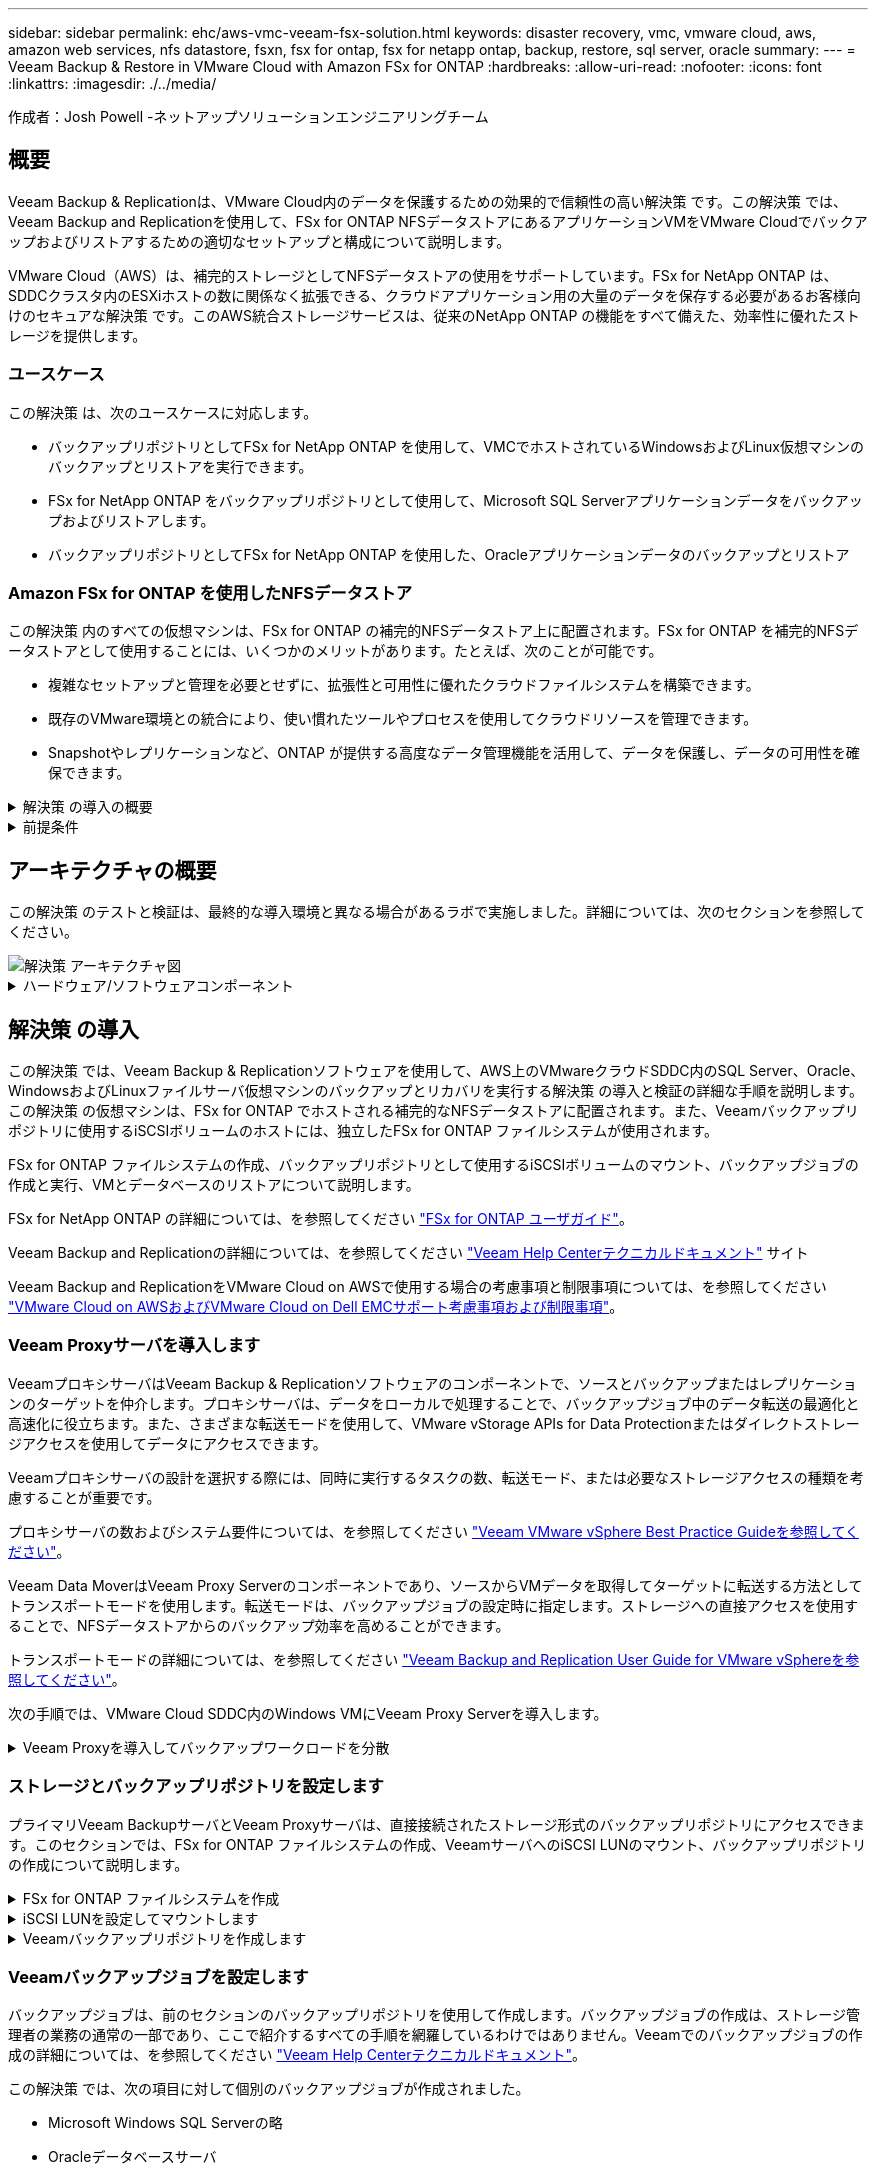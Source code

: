 ---
sidebar: sidebar 
permalink: ehc/aws-vmc-veeam-fsx-solution.html 
keywords: disaster recovery, vmc, vmware cloud, aws, amazon web services, nfs datastore, fsxn, fsx for ontap, fsx for netapp ontap, backup, restore, sql server, oracle 
summary:  
---
= Veeam Backup & Restore in VMware Cloud with Amazon FSx for ONTAP
:hardbreaks:
:allow-uri-read: 
:nofooter: 
:icons: font
:linkattrs: 
:imagesdir: ./../media/


[role="lead"]
作成者：Josh Powell -ネットアップソリューションエンジニアリングチーム



== 概要

Veeam Backup & Replicationは、VMware Cloud内のデータを保護するための効果的で信頼性の高い解決策 です。この解決策 では、Veeam Backup and Replicationを使用して、FSx for ONTAP NFSデータストアにあるアプリケーションVMをVMware Cloudでバックアップおよびリストアするための適切なセットアップと構成について説明します。

VMware Cloud（AWS）は、補完的ストレージとしてNFSデータストアの使用をサポートしています。FSx for NetApp ONTAP は、SDDCクラスタ内のESXiホストの数に関係なく拡張できる、クラウドアプリケーション用の大量のデータを保存する必要があるお客様向けのセキュアな解決策 です。このAWS統合ストレージサービスは、従来のNetApp ONTAP の機能をすべて備えた、効率性に優れたストレージを提供します。



=== ユースケース

この解決策 は、次のユースケースに対応します。

* バックアップリポジトリとしてFSx for NetApp ONTAP を使用して、VMCでホストされているWindowsおよびLinux仮想マシンのバックアップとリストアを実行できます。
* FSx for NetApp ONTAP をバックアップリポジトリとして使用して、Microsoft SQL Serverアプリケーションデータをバックアップおよびリストアします。
* バックアップリポジトリとしてFSx for NetApp ONTAP を使用した、Oracleアプリケーションデータのバックアップとリストア




=== Amazon FSx for ONTAP を使用したNFSデータストア

この解決策 内のすべての仮想マシンは、FSx for ONTAP の補完的NFSデータストア上に配置されます。FSx for ONTAP を補完的NFSデータストアとして使用することには、いくつかのメリットがあります。たとえば、次のことが可能です。

* 複雑なセットアップと管理を必要とせずに、拡張性と可用性に優れたクラウドファイルシステムを構築できます。
* 既存のVMware環境との統合により、使い慣れたツールやプロセスを使用してクラウドリソースを管理できます。
* Snapshotやレプリケーションなど、ONTAP が提供する高度なデータ管理機能を活用して、データを保護し、データの可用性を確保できます。


.解決策 の導入の概要
[%collapsible]
====
以下のリストには、Veeam Backup & Replicationの設定、バックアップリポジトリとしてFSx for ONTAP を使用したバックアップジョブとリストアジョブの実行、SQL ServerとOracleのVMとデータベースのリストアに必要な手順の概要が記載されています。

. Veeam Backup & ReplicationのiSCSIバックアップリポジトリとして使用するFSx for ONTAP ファイルシステムを作成します。
. Veeamプロキシを導入して、バックアップワークロードを分散し、FSx for ONTAP でホストされたiSCSIバックアップリポジトリをマウントします。
. SQL Server、Oracle、Linux、Windowsの仮想マシンをバックアップするようにVeeam Backup Jobsを設定します。
. SQL Server仮想マシンおよび個 々 のデータベースをリストアします。
. Oracle仮想マシンおよび個 々 のデータベースをリストアします。


====
.前提条件
[%collapsible]
====
この解決策 の目的は、VMware Cloudで実行され、FSx for NetApp ONTAP でホストされるNFSデータストア上に配置された仮想マシンのデータ保護について説明することです。この解決策 は、次のコンポーネントが構成され、使用可能な状態にあることを前提としています。

. FSx for ONTAP ファイルシステムで、VMware Cloudに接続された1つ以上のNFSデータストアを使用します。
. Veeam Backup & ReplicationソフトウェアがインストールされたMicrosoft Windows Server VM。
+
** vCenter Serverが、IPアドレスまたは完全修飾ドメイン名を使用してVeeam Backup & Replicationサーバによって検出されている。


. 解決策 の導入時にVeeamバックアッププロキシコンポーネントとともにインストールするMicrosoft Windows Server VM。
. Microsoft SQL Server VMとVMDKおよびアプリケーションデータがFSx for ONTAP NFSデータストアに格納されている。この解決策 では、2つのSQLデータベースを2つの独立したVMDKに格納しました。
+
** 注：ベストプラクティスとして、データベースとトランザクションログファイルは別 々 のドライブに配置します。これにより、パフォーマンスと信頼性が向上します。これは、トランザクションログがシーケンシャルに書き込まれるのに対し、データベースファイルはランダムに書き込まれるためです。


. OracleデータベースVMとVMDKおよびアプリケーションデータがFSx for ONTAP NFSデータストアに格納されている。
. FSx for ONTAP NFSデータストア上に配置されたVMDKを使用したLinuxおよびWindowsのファイルサーバVM。
. Veeamには、バックアップ環境のサーバとコンポーネント間の通信に特定のTCPポートが必要です。Veeamバックアップインフラコンポーネントでは、必要なファイアウォールルールが自動的に作成されます。ネットワークポート要件の詳細なリストについては、の「ポート」のセクションを参照してください https://helpcenter.veeam.com/docs/backup/vsphere/used_ports.html?zoom_highlight=network+ports&ver=120["Veeam Backup and Replication User Guide for VMware vSphereを参照してください"]。


====


== アーキテクチャの概要

この解決策 のテストと検証は、最終的な導入環境と異なる場合があるラボで実施しました。詳細については、次のセクションを参照してください。

image::aws-vmc-veeam-00.png[解決策 アーキテクチャ図]

.ハードウェア/ソフトウェアコンポーネント
[%collapsible]
====
この解決策 の目的は、VMware Cloudで実行され、FSx for NetApp ONTAP でホストされるNFSデータストア上に配置された仮想マシンのデータ保護について説明することです。この解決策 では、次のコンポーネントが設定済みで、使用可能な状態であることを前提としています。

* Microsoft Windows VMはFSx for ONTAP NFSデータストアに配置されます
* FSx for ONTAP NFSデータストアにあるLinux（CentOS）VM
* FSx for ONTAP NFSデータストアに配置されたMicrosoft SQL Server VM
+
** 2つのデータベースが別 々 のVMDKにホストされている


* Oracle VMはFSx for ONTAP NFSデータストアに配置されます


====


== 解決策 の導入

この解決策 では、Veeam Backup & Replicationソフトウェアを使用して、AWS上のVMwareクラウドSDDC内のSQL Server、Oracle、WindowsおよびLinuxファイルサーバ仮想マシンのバックアップとリカバリを実行する解決策 の導入と検証の詳細な手順を説明します。この解決策 の仮想マシンは、FSx for ONTAP でホストされる補完的なNFSデータストアに配置されます。また、Veeamバックアップリポジトリに使用するiSCSIボリュームのホストには、独立したFSx for ONTAP ファイルシステムが使用されます。

FSx for ONTAP ファイルシステムの作成、バックアップリポジトリとして使用するiSCSIボリュームのマウント、バックアップジョブの作成と実行、VMとデータベースのリストアについて説明します。

FSx for NetApp ONTAP の詳細については、を参照してください https://docs.aws.amazon.com/fsx/latest/ONTAPGuide/what-is-fsx-ontap.html["FSx for ONTAP ユーザガイド"^]。

Veeam Backup and Replicationの詳細については、を参照してください https://www.veeam.com/documentation-guides-datasheets.html?productId=8&version=product%3A8%2F221["Veeam Help Centerテクニカルドキュメント"^] サイト

Veeam Backup and ReplicationをVMware Cloud on AWSで使用する場合の考慮事項と制限事項については、を参照してください https://www.veeam.com/kb2414["VMware Cloud on AWSおよびVMware Cloud on Dell EMCサポート考慮事項および制限事項"]。



=== Veeam Proxyサーバを導入します

VeeamプロキシサーバはVeeam Backup & Replicationソフトウェアのコンポーネントで、ソースとバックアップまたはレプリケーションのターゲットを仲介します。プロキシサーバは、データをローカルで処理することで、バックアップジョブ中のデータ転送の最適化と高速化に役立ちます。また、さまざまな転送モードを使用して、VMware vStorage APIs for Data Protectionまたはダイレクトストレージアクセスを使用してデータにアクセスできます。

Veeamプロキシサーバの設計を選択する際には、同時に実行するタスクの数、転送モード、または必要なストレージアクセスの種類を考慮することが重要です。

プロキシサーバの数およびシステム要件については、を参照してください https://bp.veeam.com/vbr/2_Design_Structures/D_Veeam_Components/D_backup_proxies/vmware_proxies.html["Veeam VMware vSphere Best Practice Guideを参照してください"]。

Veeam Data MoverはVeeam Proxy Serverのコンポーネントであり、ソースからVMデータを取得してターゲットに転送する方法としてトランスポートモードを使用します。転送モードは、バックアップジョブの設定時に指定します。ストレージへの直接アクセスを使用することで、NFSデータストアからのバックアップ効率を高めることができます。

トランスポートモードの詳細については、を参照してください https://helpcenter.veeam.com/docs/backup/vsphere/transport_modes.html?ver=120["Veeam Backup and Replication User Guide for VMware vSphereを参照してください"]。

次の手順では、VMware Cloud SDDC内のWindows VMにVeeam Proxy Serverを導入します。

.Veeam Proxyを導入してバックアップワークロードを分散
[%collapsible]
====
この手順では、Veeamプロキシを既存のWindows VMに導入します。これにより、プライマリVeeam Backup ServerとVeeam Proxyの間でバックアップジョブを分散させることができます。

. Veeam Backup and Replicationサーバで、管理コンソールを開き、左下のメニューから*[バックアップインフラストラクチャ]*を選択します。
. [バックアッププロキシ]*を右クリックし、*[VMwareバックアッププロキシの追加...]*をクリックしてウィザードを開きます。
+
image::aws-vmc-veeam-04.png[[Add Veeam backup proxy]ウィザードを開きます]

. VMware Proxyの追加*ウィザードで*新規追加...*ボタンをクリックして、新しいプロキシサーバーを追加します。
+
image::aws-vmc-veeam-05.png[新しいサーバを追加する場合に選択します]

. Microsoft Windowsを追加する場合に選択し、プロンプトに従ってサーバを追加します。
+
** DNS名またはIPアドレスを入力します
** 新しいシステムのクレデンシャルに使用するアカウントを選択するか、新しいクレデンシャルを追加します
** インストールするコンポーネントを確認し、*適用*をクリックして導入を開始します
+
image::aws-vmc-veeam-06.png[新しいサーバを追加するためのプロンプトを表示します]



. [New VMware Proxy]ウィザードに戻り、[Transport Mode]を選択します。ここでは、*自動選択*を選択しました。
+
image::aws-vmc-veeam-07.png[トランスポートモードを選択します]

. VMware Proxyから直接アクセスできるようにする、接続されているデータストアを選択します。
+
image::aws-vmc-veeam-08.png[VMware Proxyのサーバを選択します]

+
image::aws-vmc-veeam-09.png[アクセスするデータストアを選択します]

. 暗号化やスロットリングなど、必要な特定のネットワークトラフィックルールを設定して適用します。完了したら、*[適用]*ボタンをクリックして導入を完了します。
+
image::aws-vmc-veeam-10.png[ネットワークトラフィックルールを設定します]



====


=== ストレージとバックアップリポジトリを設定します

プライマリVeeam BackupサーバとVeeam Proxyサーバは、直接接続されたストレージ形式のバックアップリポジトリにアクセスできます。このセクションでは、FSx for ONTAP ファイルシステムの作成、VeeamサーバへのiSCSI LUNのマウント、バックアップリポジトリの作成について説明します。

.FSx for ONTAP ファイルシステムを作成
[%collapsible]
====
Veeamバックアップリポジトリ用のiSCSIボリュームのホストに使用するFSx for ONTAP ファイルシステムを作成します。

. AWSコンソールで、FSxに移動し、*ファイルシステムの作成*をクリックします
+
image::aws-vmc-veeam-01.png[FSx for ONTAP ファイルシステムを作成します]

. Amazon FSx for NetApp ONTAP *を選択し、* Next *を選択して続行します。
+
image::aws-vmc-veeam-02.png[[Amazon FSx for NetApp ONTAP ]を選択します]

. ファイルシステム名、導入タイプ、SSDストレージ容量、FSx for ONTAP クラスタを配置するVPCを入力します。これは、VMware Cloud内の仮想マシンネットワークと通信するように設定されたVPCである必要があります。[次へ]*をクリックします。
+
image::aws-vmc-veeam-03.png[ファイルシステム情報を入力します]

. 導入手順を確認し、* Create File System *をクリックしてファイルシステムの作成プロセスを開始します。


====
.iSCSI LUNを設定してマウントします
[%collapsible]
====
FSx for ONTAP でiSCSI LUNを作成して設定し、Veeamバックアップサーバとプロキシサーバにマウントします。これらのLUNは、あとでVeeamバックアップリポジトリの作成に使用されます。


NOTE: FSx for ONTAP でiSCSI LUNを作成するプロセスは複数の手順で構成されます。ボリューム作成の最初のステップは、Amazon FSxコンソールまたはNetApp ONTAP CLIで実行できます。


NOTE: FSx for ONTAP の使用方法の詳細については、を参照してください https://docs.aws.amazon.com/fsx/latest/ONTAPGuide/what-is-fsx-ontap.html["FSx for ONTAP ユーザガイド"^]。

. NetApp ONTAP CLIから次のコマンドを使用して初期ボリュームを作成します。
+
....
FSx-Backup::> volume create -vserver svm_name -volume vol_name -aggregate aggregate_name -size vol_size -type RW
....
. 前の手順で作成したボリュームを使用してLUNを作成します。
+
....
FSx-Backup::> lun create -vserver svm_name -path /vol/vol_name/lun_name -size size -ostype windows -space-allocation enabled
....
. VeeamバックアップサーバとプロキシサーバのiSCSI IQNを含むイニシエータグループを作成して、LUNへのアクセスを許可します。
+
....
FSx-Backup::> igroup create -vserver svm_name -igroup igroup_name -protocol iSCSI -ostype windows -initiator IQN
....
+

NOTE: 前の手順を完了するには、まずWindowsサーバのiSCSIイニシエータプロパティからIQNを取得する必要があります。

. 最後に、作成したigroupにLUNをマッピングします。
+
....
FSx-Backup::> lun mapping create -vserver svm_name -path /vol/vol_name/lun_name igroup igroup_name
....
. iSCSI LUNをマウントするには、Veeam Backup & Replication Serverにログインし、[iSCSI Initiator Properties]を開きます。[検出]タブに移動し、iSCSIターゲットのIPアドレスを入力します。
+
image::aws-vmc-veeam-11.png[iSCSIイニシエータ検出]

. [ターゲット]タブで、非アクティブなLUNをハイライト表示し、*[接続]*をクリックします。[Enable multi-path]*ボックスをオンにし、*[OK]*をクリックしてLUNに接続します。
+
image::aws-vmc-veeam-12.png[iSCSIイニシエータをLUNに接続します]

. ディスクの管理ユーティリティで、新しいLUNを初期化し、必要な名前とドライブレターでボリュームを作成します。[Enable multi-path]*ボックスをオンにし、*[OK]*をクリックしてLUNに接続します。
+
image::aws-vmc-veeam-13.png[Windowsディスクの管理]

. 同じ手順を繰り返して、iSCSIボリュームをVeeam Proxyサーバにマウントします。


====
.Veeamバックアップリポジトリを作成します
[%collapsible]
====
Veeam Backup and Replicationコンソールで、Veeam BackupサーバとVeeam Proxyサーバのバックアップリポジトリを作成します。これらのリポジトリは、仮想マシンのバックアップのバックアップターゲットとして使用されます。

. Veeam Backup and Replicationコンソールで、左下の*[バックアップインフラ]*をクリックし、*[リポジトリの追加]*を選択します
+
image::aws-vmc-veeam-14.png[新しいバックアップリポジトリを作成します]

. [New Backup Repository]ウィザードで、リポジトリの名前を入力し、ドロップダウンリストからサーバを選択して*[Populate]*ボタンをクリックし、使用するNTFSボリュームを選択します。
+
image::aws-vmc-veeam-15.png[[バックアップリポジトリサーバ]を選択します]

. 次のページで'高度なリストアを実行するときにバックアップのマウント先となるマウント・サーバを選択しますデフォルトでは、リポジトリストレージが接続されているサーバと同じです。
. 選択内容を確認し、*[適用]*をクリックしてバックアップリポジトリの作成を開始します。
+
image::aws-vmc-veeam-16.png[[Mount server]を選択します]

. 追加のプロキシサーバについて、上記の手順を繰り返します。


====


=== Veeamバックアップジョブを設定します

バックアップジョブは、前のセクションのバックアップリポジトリを使用して作成します。バックアップジョブの作成は、ストレージ管理者の業務の通常の一部であり、ここで紹介するすべての手順を網羅しているわけではありません。Veeamでのバックアップジョブの作成の詳細については、を参照してください https://www.veeam.com/documentation-guides-datasheets.html?productId=8&version=product%3A8%2F221["Veeam Help Centerテクニカルドキュメント"^]。

この解決策 では、次の項目に対して個別のバックアップジョブが作成されました。

* Microsoft Windows SQL Serverの略
* Oracleデータベースサーバ
* Windowsファイルサーバ
* Linuxファイルサーバ


.Veeamバックアップジョブを設定する際の一般的な考慮事項
[%collapsible]
====
. アプリケーション対応の処理で整合性のあるバックアップを作成し、トランザクションログ処理を実行できます。
. アプリケーション対応の処理を有効にした後、ゲストOSのクレデンシャルとは異なる可能性があるため、管理者権限を持つ正しいクレデンシャルをアプリケーションに追加します。
+
image::aws-vmc-veeam-17.png[アプリケーション処理設定]

. バックアップの保持ポリシーを管理するには、*[アーカイブ用に特定のフルバックアップを長く保持する]*をオンにし、*[設定...]*ボタンをクリックしてポリシーを設定します。
+
image::aws-vmc-veeam-18.png[長期保持ポリシー]



====


=== VeeamのフルリストアによるアプリケーションVMのリストア

アプリケーションのリストアを実行する最初のステップは、Veeamを使用したフルリストアの実行です。VMのフルリストアの電源がオンになっており、すべてのサービスが正常に実行されていることを確認しました。

サーバのリストアは、ストレージ管理者の業務の通常の一部であり、ここで説明するすべての手順を説明するわけではありません。Veeamでのフルリストアの実行の詳細については、を参照してください https://www.veeam.com/documentation-guides-datasheets.html?productId=8&version=product%3A8%2F221["Veeam Help Centerテクニカルドキュメント"^]。



=== SQL Serverデータベースをリストアします

Veeam Backup & Replicationには、SQL Serverデータベースをリストアするためのオプションがいくつか用意されています。この検証では、Veeam Explorer for SQL ServerとInstant Recoveryを使用して、SQL Serverデータベースのリストアを実行しました。SQL Server Instant Recoveryは、データベースのフルリストアを待たずに、SQL Serverデータベースを迅速にリストアできる機能です。この迅速なリカバリプロセスにより、ダウンタイムが最小限に抑えられ、ビジネス継続性が確保されます。仕組みは次のとおりです。

* Veeam Explorer *で、リストア対象のSQL Serverデータベースを含むバックアップ*をマウントします。
* ソフトウェア*は、マウントされたファイルからデータベース*を直接パブリッシュし、ターゲットSQL Serverインスタンス上の一時データベースとしてアクセスできるようにします。
* 一時データベースの使用中、Veeam Explorer *はユーザークエリ*をこのデータベースにリダイレクトし、ユーザーが引き続きデータにアクセスして作業できるようにします。
* Veeam *はバックグラウンドでフルデータベースリストア*を実行し、一時データベースから元のデータベースの場所にデータを転送します。
* フルデータベースのリストアが完了すると、Veeam Explorer *はユーザークエリを元の*データベースに戻し、一時データベースを削除します。


.Veeam Explorer Instant Recoveryを使用してSQL Serverデータベースをリストアします
[%collapsible]
====
. Veeam Backup & Replicationコンソールで、SQL Serverバックアップのリストに移動し、サーバを右クリックして*[アプリケーション項目のリストア]*を選択し、*[Microsoft SQL Serverデータベース...]*を選択します。
+
image::aws-vmc-veeam-19.png[SQL Serverデータベースをリストアします]

. Microsoft SQL Serverデータベースのリストアウィザードで、リストからリストアポイントを選択し、*[次へ]*をクリックします。
+
image::aws-vmc-veeam-20.png[リストから復元ポイントを選択します]

. 必要に応じて*[リストアの理由]*を入力し、[概要]ページで*[参照]*ボタンをクリックしてVeeam Explorer for Microsoft SQL Serverを起動します。
+
image::aws-vmc-veeam-21.png[[Browse]をクリックしてVeeam Explorerを起動します]

. Veeam Explorerでデータベースインスタンスのリストを展開し、右クリックして*[Instant recovery]*を選択し、リカバリ先のリストアポイントを指定します。
+
image::aws-vmc-veeam-22.png[インスタントリカバリのリストアポイントを選択します]

. Instant Recovery Wizardで、スイッチオーバータイプを指定します。これは、最小限のダウンタイムで自動的に行うことも、手動で行うことも、指定した時間に行うこともできます。次に、*回復*ボタンをクリックして、復元プロセスを開始します。
+
image::aws-vmc-veeam-23.png[スイッチオーバータイプを選択します]

. リカバリプロセスはVeeam Explorerから監視できます。
+
image::aws-vmc-veeam-24.png[SQL Serverのリカバリプロセスを監視します]



====
Veeam Explorerを使用してSQL Serverのリストア処理を実行する方法の詳細については、のMicrosoft SQL Serverの項を参照してください https://helpcenter.veeam.com/docs/backup/explorers/vesql_user_guide.html?ver=120["Veeam Explorers User Guideを参照してください"]。



=== Veeam Explorerを使用してOracleデータベースをリストアします

Veeam Explorer for Oracle databaseでは、Instant Recoveryを使用して、Oracleデータベースの標準リストアまたは中断のないリストアを実行できます。また、データベースのパブリッシュをサポートしているため、高速アクセス、Data Guardデータベースのリカバリ、RMANバックアップからのリストアが可能です。

Veeam Explorerを使用してOracleデータベースのリストア処理を実行する方法の詳細については、のOracleのセクションを参照してください https://helpcenter.veeam.com/docs/backup/explorers/veor_user_guide.html?ver=120["Veeam Explorers User Guideを参照してください"]。

.Veeam Explorerを使用してOracleデータベースをリストアします
[%collapsible]
====
このセクションでは、Veeam Explorerを使用して、別のサーバへのOracleデータベースのリストアについて説明します。

. Veeam Backup & Replicationコンソールで、Oracleバックアップのリストに移動し、サーバを右クリックして*[アプリケーション項目のリストア]*を選択し、*[Oracleデータベース...]*を選択します。
+
image::aws-vmc-veeam-25.png[Oracleデータベースをリストアします]

. Oracle Databaseリストア・ウィザードで、リストからリストア・ポイントを選択し、*[Next]*をクリックします。
+
image::aws-vmc-veeam-26.png[リストから復元ポイントを選択します]

. 必要に応じて*[リストア理由]*を入力し、[概要]ページで*[参照]*ボタンをクリックしてVeeam Explorer for Oracleを起動します。
+
image::aws-vmc-veeam-27.png[[Browse]をクリックしてVeeam Explorerを起動します]

. Veeam Explorerでデータベースインスタンスのリストを展開表示し、リストアするデータベースをクリックしてから、上部の*[データベースのリストア]*ドロップダウンメニューから*[別のサーバにリストア...]*を選択します。
+
image::aws-vmc-veeam-28.png[[別のサーバにリストアする]を選択します]

. リストアウィザードで、リストア元のリストアポイントを指定し、*[次へ]*をクリックします。
+
image::aws-vmc-veeam-29.png[復元ポイントを選択します]

. データベースのリストア先となるターゲットサーバとアカウントのクレデンシャルを指定し、*[次へ]*をクリックします。
+
image::aws-vmc-veeam-30.png[ターゲットサーバクレデンシャルを指定します]

. 最後に、データベースファイルのターゲットの場所を指定し、*[リストア]*ボタンをクリックしてリストアプロセスを開始します。
+
image::aws-vmc-veeam-31.png[ターゲットの場所を指定します]

. データベースのリカバリが完了したら、サーバ上でOracleデータベースが正常に起動していることを確認します。


====
.Oracleデータベースを代替サーバにパブリッシュします
[%collapsible]
====
このセクションでは、フルリストアを起動せずに高速アクセスできるように、データベースを代替サーバにパブリッシュします。

. Veeam Backup & Replicationコンソールで、Oracleバックアップのリストに移動し、サーバを右クリックして*[アプリケーション項目のリストア]*を選択し、*[Oracleデータベース...]*を選択します。
+
image::aws-vmc-veeam-32.png[Oracleデータベースをリストアします]

. Oracle Databaseリストア・ウィザードで、リストからリストア・ポイントを選択し、*[Next]*をクリックします。
+
image::aws-vmc-veeam-33.png[リストから復元ポイントを選択します]

. 必要に応じて*[リストア理由]*を入力し、[概要]ページで*[参照]*ボタンをクリックしてVeeam Explorer for Oracleを起動します。
. Veeam Explorerでデータベースインスタンスのリストを展開し、リストアするデータベースをクリックしてから、上部の*[Publish Database]*ドロップダウン・メニューから*[Publish to another server...]*を選択します。
+
image::aws-vmc-veeam-34.png[リストから復元ポイントを選択します]

. パブリッシュウィザードで、データベースのパブリッシュ元の復元ポイントを指定し、*次へ*をクリックします。
. 最後に、ターゲットLinuxファイルシステムの場所を指定し、* Publish *をクリックしてリストアプロセスを開始します。
+
image::aws-vmc-veeam-35.png[リストから復元ポイントを選択します]

. パブリッシュが完了したら、ターゲットサーバーにログインし、次のコマンドを実行してデータベースが実行されていることを確認します。
+
....
oracle@ora_srv_01> sqlplus / as sysdba
....
+
....
SQL> select name, open_mode from v$database;
....
+
image::aws-vmc-veeam-36.png[リストから復元ポイントを選択します]



====


== まとめ

VMware Cloudは、ビジネスクリティカルなアプリケーションを実行し、機密データを保存するための強力なプラットフォームです。セキュアなデータ保護解決策 は、ビジネス継続性を確保し、サイバー脅威やデータ損失から保護するためにVMware Cloudを利用する企業にとって不可欠です。信頼性と堅牢性に優れたデータ保護解決策 を選択することで、企業は、重要なデータが何であっても安全であることを確信できます。

本ドキュメントで紹介するユースケースは、ネットアップ、VMware、Veeamの統合に焦点を当てた実績のあるデータ保護テクノロジに焦点を当てています。FSx for ONTAP は、AWSのVMware Cloud向けの補完的NFSデータストアとしてサポートされており、すべての仮想マシンとアプリケーションデータに使用されます。Veeam Backup & Replicationは、バックアップ/リカバリプロセスの改善、自動化、合理化を支援するために設計された包括的なデータ保護解決策 です。VeeamをiSCSIバックアップターゲットボリューム（FSx for ONTAP でホスト）と組み合わせて使用すると、VMware Cloudに存在するアプリケーションデータに対して、安全で管理しやすいデータ保護解決策 を提供できます。



== 追加情報

この解決策 に記載されているテクノロジの詳細については、次の追加情報 を参照してください。

* https://docs.aws.amazon.com/fsx/latest/ONTAPGuide/what-is-fsx-ontap.html["FSx for ONTAP ユーザガイド"^]
* https://www.veeam.com/documentation-guides-datasheets.html?productId=8&version=product%3A8%2F221["Veeam Help Centerテクニカルドキュメント"^]
* https://www.veeam.com/kb2414["VMware Cloud on AWSのサポート：考慮事項および制限事項"]

